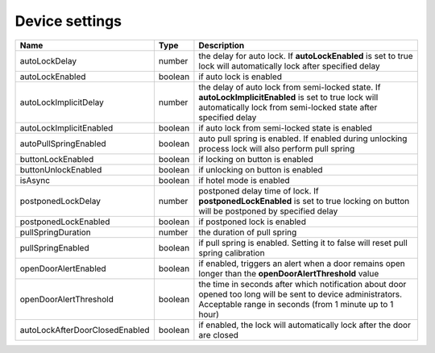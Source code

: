 Device settings
-----------------

+-------------------------------------+------------+------------------------------------------------------------------------------------------------------------------------------------------------------------------------+
| Name                                | Type       | Description                                                                                                                                                            |
+=====================================+============+========================================================================================================================================================================+
| autoLockDelay                       | number     | the delay for auto lock. If **autoLockEnabled** is set to true lock will automatically lock after specified delay                                                      |
+-------------------------------------+------------+------------------------------------------------------------------------------------------------------------------------------------------------------------------------+
| autoLockEnabled                     | boolean    | if auto lock is enabled                                                                                                                                                |
+-------------------------------------+------------+------------------------------------------------------------------------------------------------------------------------------------------------------------------------+
| autoLockImplicitDelay               | number     | the delay of auto lock from semi-locked state. If **autoLockImplicitEnabled** is set to true lock will automatically lock from semi-locked state after specified delay |
+-------------------------------------+------------+------------------------------------------------------------------------------------------------------------------------------------------------------------------------+
| autoLockImplicitEnabled             | boolean    | if auto lock from semi-locked state is enabled                                                                                                                         |
+-------------------------------------+------------+------------------------------------------------------------------------------------------------------------------------------------------------------------------------+
| autoPullSpringEnabled               | boolean    | auto pull spring is enabled. If enabled during unlocking process lock will also perform pull spring                                                                    |
+-------------------------------------+------------+------------------------------------------------------------------------------------------------------------------------------------------------------------------------+
| buttonLockEnabled                   | boolean    | if locking on button is enabled                                                                                                                                        |
+-------------------------------------+------------+------------------------------------------------------------------------------------------------------------------------------------------------------------------------+
| buttonUnlockEnabled                 | boolean    | if unlocking on button is enabled                                                                                                                                      |
+-------------------------------------+------------+------------------------------------------------------------------------------------------------------------------------------------------------------------------------+
| isAsync                             | boolean    | if hotel mode is enabled                                                                                                                                               |
+-------------------------------------+------------+------------------------------------------------------------------------------------------------------------------------------------------------------------------------+
| postponedLockDelay                  | number     | postponed delay time of lock. If **postponedLockEnabled** is set to true locking on button will be postponed by specified delay                                        |
+-------------------------------------+------------+------------------------------------------------------------------------------------------------------------------------------------------------------------------------+
| postponedLockEnabled                | boolean    | if postponed lock is enabled                                                                                                                                           |
+-------------------------------------+------------+------------------------------------------------------------------------------------------------------------------------------------------------------------------------+
| pullSpringDuration                  | number     | the duration of pull spring                                                                                                                                            |
+-------------------------------------+------------+------------------------------------------------------------------------------------------------------------------------------------------------------------------------+
| pullSpringEnabled                   | boolean    | if pull spring is enabled. Setting it to false will reset pull spring calibration                                                                                      |
+-------------------------------------+------------+------------------------------------------------------------------------------------------------------------------------------------------------------------------------+
| openDoorAlertEnabled                | boolean    | if enabled, triggers an alert when a door remains open longer than the **openDoorAlertThreshold** value                                                                |
+-------------------------------------+------------+------------------------------------------------------------------------------------------------------------------------------------------------------------------------+
| openDoorAlertThreshold              | boolean    | the time in seconds after which notification about door opened too long will be sent to device administrators. Acceptable range in seconds (from 1 minute up to 1 hour)|
+-------------------------------------+------------+------------------------------------------------------------------------------------------------------------------------------------------------------------------------+
| autoLockAfterDoorClosedEnabled      | boolean    | if enabled, the lock will automatically lock after the door are closed                                                                                                 |
+-------------------------------------+------------+------------------------------------------------------------------------------------------------------------------------------------------------------------------------+
